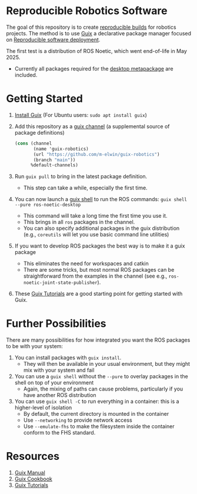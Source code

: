 * Reproducible Robotics Software
The goal of this repository is to create [[https://reproducible-builds.org/docs/definition/][reproducible builds]] for robotics projects.
The method is to use [[https://guix.gnu.org][Guix]] a declarative package manager focused on [[https://guix.gnu.org/en/blog/2024/adventures-on-the-quest-for-long-term-reproducible-deployment/][Reproducible software deployment]].

The first test is a distribution of ROS Noetic, which went end-of-life in May 2025.
- Currently all packages required for the [[https://www.ros.org/reps/rep-0142.html#robot-metapackage][desktop metapackage]] are included.

* Getting Started
1. [[https://guix.gnu.org/manual/en/html_node/Installation.html][Install Guix]] (For Ubuntu users: =sudo apt install guix=)
2. Add this repository as a [[https://guix.gnu.org/manual/en/html_node/Channels.html][guix channel]] (a supplemental source of package definitions)
   #+NAME: ~/.config/guix/channels.scm
   #+BEGIN_SRC scheme
     (cons (channel
            (name 'guix-robotics)
            (url "https://github.com/m-elwin/guix-robotics")
            (branch "main"))
           %default-channels)
   #+END_SRC
3. Run =guix pull= to bring in the latest package definition.
   - This step can take a while, especially the first time.
4. You can now launch a [[https://guix.gnu.org/manual/en/html_node/Invoking-guix-shell.html][guix shell]] to run the ROS commands:
   =guix shell --pure ros-noetic-desktop=
   - This command will take a long time the first time you use it.
   - This brings in all =ros= packages in the channel.
   - You can also specify additional packages in the guix distribution
     (e.g., =coreutils= will let you use basic command line utilities)
4. If you want to develop ROS packages the best way is to make it a guix package
   - This eliminates the need for workspaces and catkin
   - There are some tricks, but most normal ROS packages can be straightforward from the examples in the channel (see e.g., =ros-noetic-joint-state-publisher=).
5. These [[https://www.futurile.net/resources/guix/][Guix Tutorials]] are a good starting point for getting started with Guix.

* Further Possibilities
There are many possibilities for how integrated you want the ROS packages to be with your system:
1. You can install packages with =guix install=.
   - They will then be available in your usual environment, but they might mix with your system and fail
2. You can use a =guix shell= without the =--pure= to overlay packages in the shell on top of your environment
   - Again, the mixing of paths can cause problems, particularly if you have another ROS distribution
3. You can use =guix shell -C= to run everything in a container: this is a higher-level of isolation
   - By default, the current directory is mounted in the container
   - Use =--networking= to provide network access
   - Use =--emulate-fhs= to make the filesystem inside the container conform to the FHS standard.

* Resources
1. [[https://guix.gnu.org/manual/][Guix Manual]]
2. [[https://guix.gnu.org/cookbook/en/guix-cookbook.html][Guix Cookbook]]
3. [[https://www.futurile.net/resources/guix/][Guix Tutorials]]
